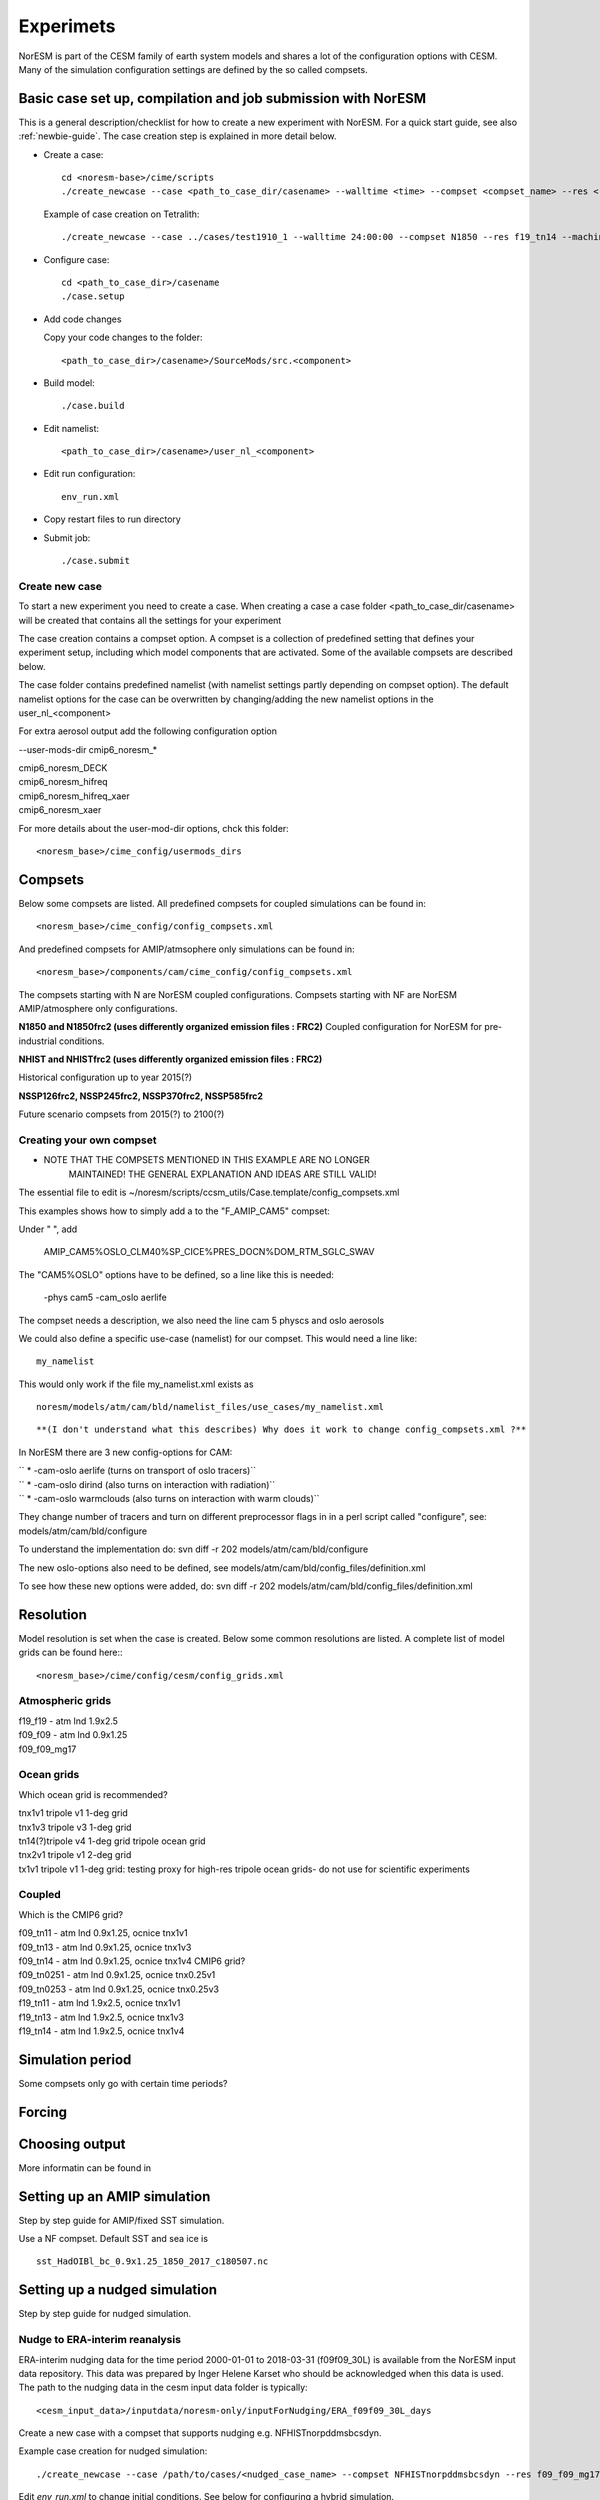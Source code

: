 .. _experiments:

Experimets
==========

NorESM is part of the CESM family of earth system models and shares a lot of the configuration options with CESM. Many of the simulation configuration settings are defined by the so called compsets.

Basic case set up, compilation and job submission with NorESM
'''''''''''''''''''''''''''''''''''''''''''''''''''''''''''''

This is a general description/checklist for how to create a new experiment with NorESM. For a quick start guide, see also :ref:`newbie-guide`. The case creation step is explained in more detail below.

- Create a case::

    cd <noresm-base>/cime/scripts
    ./create_newcase --case <path_to_case_dir/casename> --walltime <time> --compset <compset_name> --res <resolution> --machine <machine_name> --project snic2019-1-2 --output-root <path_to_run_dir/NorESM> --run-unsupported 

  Example of case creation on Tetralith::

    ./create_newcase --case ../cases/test1910_1 --walltime 24:00:00 --compset N1850 --res f19_tn14 --machine tetralith --project snic2019-1-2 --output-root /proj/bolinc/users/${USER}/NorESM2/noresm2_out --run-unsupported

- Configure case::

    cd <path_to_case_dir>/casename
    ./case.setup


- Add code changes

  Copy your code changes to the folder::

    <path_to_case_dir>/casename>/SourceMods/src.<component>


- Build model::

    ./case.build


- Edit namelist::

    <path_to_case_dir>/casename>/user_nl_<component>

- Edit run configuration::

    env_run.xml

- Copy restart files to run directory


- Submit job::

    ./case.submit

Create new case
^^^^^^^^^^^^^^^

To start a new experiment you need to create a case. When creating a case a case folder <path_to_case_dir/casename> will be created that contains all the settings for your experiment

The case creation contains a compset option. A compset is a collection of predefined setting that defines your experiment setup, including which model components that are activated. Some of the available compsets are described below.

The case folder contains predefined namelist (with namelist settings partly depending on compset option). The default namelist options for the case can be overwritten by changing/adding the new namelist options in the user_nl_<component>

For extra aerosol output add the following configuration option

--user-mods-dir cmip6_noresm_*


| cmip6_noresm_DECK  
| cmip6_noresm_hifreq  
| cmip6_noresm_hifreq_xaer  
| cmip6_noresm_xaer  

For more details about the user-mod-dir options, chck this folder::

<noresm_base>/cime_config/usermods_dirs

Compsets
''''''''
Below some compsets are listed. All predefined compsets for coupled simulations can be found in::

  <noresm_base>/cime_config/config_compsets.xml
  
And predefined compsets for AMIP/atmsophere only simulations can be found in::  

  <noresm_base>/components/cam/cime_config/config_compsets.xml
  
The compsets starting with N are NorESM coupled configurations. Compsets starting with NF are NorESM AMIP/atmosphere only configurations.  

**N1850 and N1850frc2 (uses differently organized emission files : FRC2)**
Coupled configuration for NorESM for pre-industrial conditions.

**NHIST and NHISTfrc2  (uses differently organized emission files : FRC2)**

Historical configuration up to year 2015(?)

**NSSP126frc2, NSSP245frc2, NSSP370frc2, NSSP585frc2**


Future scenario compsets from 2015(?) to 2100(?)


Creating your own compset
^^^^^^^^^^^^^^^^^^^^^^^^^

-  NOTE THAT THE COMPSETS MENTIONED IN THIS EXAMPLE ARE NO LONGER
      MAINTAINED! THE GENERAL EXPLANATION AND IDEAS ARE STILL VALID!

The essential file to edit is
~/noresm/scripts/ccsm_utils/Case.template/config_compsets.xml

This examples shows how to simply add a to the "F_AMIP_CAM5" compset:

Under " ", add

 AMIP_CAM5%OSLO_CLM40%SP_CICE%PRES_DOCN%DOM_RTM_SGLC_SWAV

The "CAM5%OSLO" options have to be defined, so a line like this is
needed:

 -phys cam5 -cam_oslo aerlife

The compset needs a description, we also need the line cam 5 physcs and
oslo aerosols

We could also define a specific use-case (namelist) for our compset.
This would need a line like:

::

  my_namelist 

::

This would only work if the file my_namelist.xml exists as

::

  noresm/models/atm/cam/bld/namelist_files/use_cases/my_namelist.xml
::
  
**(I don't understand what this describes) Why does it work to change config_compsets.xml ?**


In NorESM there are 3 new config-options for CAM:

| `` * -cam-oslo aerlife (turns on transport of oslo tracers)``
| `` * -cam-oslo dirind  (also turns on interaction with radiation)``
| `` * -cam-oslo warmclouds (also turns on interaction with warm clouds)``

They change number of tracers and turn on different preprocessor flags
in in a perl script called "configure", see:
models/atm/cam/bld/configure

To understand the implementation do: svn diff -r 202
models/atm/cam/bld/configure

The new oslo-options also need to be defined, see
models/atm/cam/bld/config_files/definition.xml

To see how these new options were added, do: svn diff -r 202
models/atm/cam/bld/config_files/definition.xml


Resolution
''''''''''

Model resolution is set when the case is created. Below some common resolutions are listed. A complete list of model grids can be found here:::
  
  <noresm_base>/cime/config/cesm/config_grids.xml

Atmospheric grids
^^^^^^^^^^^^^^^^^


| f19_f19 - atm lnd 1.9x2.5  
| f09_f09 - atm lnd 0.9x1.25  
| f09_f09_mg17

Ocean grids
^^^^^^^^^^^
Which ocean grid is recommended?

| tnx1v1 tripole v1 1-deg grid  
| tnx1v3 tripole v3 1-deg grid  
| tn14(?)tripole v4 1-deg grid  tripole ocean grid  
| tnx2v1 tripole v1 2-deg grid  
| tx1v1 tripole v1 1-deg grid: testing proxy for high-res tripole ocean grids- do not use for scientific experiments  

Coupled
^^^^^^^
Which is the CMIP6 grid?

| f09_tn11   - atm lnd 0.9x1.25, ocnice tnx1v1
| f09_tn13   - atm lnd 0.9x1.25, ocnice tnx1v3
| f09_tn14   - atm lnd 0.9x1.25, ocnice tnx1v4  CMIP6 grid?
| f09_tn0251 - atm lnd 0.9x1.25, ocnice tnx0.25v1
| f09_tn0253 - atm lnd 0.9x1.25, ocnice tnx0.25v3
| f19_tn11   - atm lnd 1.9x2.5, ocnice tnx1v1
| f19_tn13   - atm lnd 1.9x2.5, ocnice tnx1v3
| f19_tn14   - atm lnd 1.9x2.5, ocnice tnx1v4

Simulation period
''''''''''''''''''''''''''

Some compsets only go with certain time periods?

Forcing
''''''''''''''''

Choosing output
'''''''''''''''

More informatin can be found in 


Setting up an AMIP simulation
'''''''''''''''''''''''''''''

Step by step guide for AMIP/fixed SST simulation.

Use a NF compset. Default SST and sea ice is ::

  sst_HadOIBl_bc_0.9x1.25_1850_2017_c180507.nc


Setting up a nudged simulation
''''''''''''''''''''''''''''''

Step by step guide for nudged simulation.

Nudge to ERA-interim reanalysis
^^^^^^^^^^^^^^^^^^^^^^^^^^^^^^^

ERA-interim nudging data for the time period 2000-01-01 to 2018-03-31 (f09f09_30L) is available from the NorESM input data repository. This data was prepared by Inger Helene Karset who should be acknowledged when this data is used. The path to the nudging data in the cesm input data folder is typically::

  <cesm_input_data>/inputdata/noresm-only/inputForNudging/ERA_f09f09_30L_days


Create a new case with a compset that supports nudging e.g. NFHISTnorpddmsbcsdyn.

Example case creation for nudged simulation:
::

  ./create_newcase --case /path/to/cases/<nudged_case_name> --compset NFHISTnorpddmsbcsdyn --res f09_f09_mg17 --mach <machine> --run-unsupported --user-mods-dir cmip6_noresm_fsst_xaer

Edit `env_run.xml` to change initial conditions. See below for configuring a hybrid simulation.

Link to the ERA-interim metdata in the user namelist for cam, user_nl_cam. Remember to choose the files corresponding to your resolution (examples below are for f09_f09 and 32(?? Isn't it 30?) levels in the vertical). Link also to the ERA-topography file: 

::

  user_nl_cam
    &metdata_nl
    met_data_file = '/work/shared/noresm/inputdata/noresm-only/inputForNudging/ERA_f09f09_30L_days/2001-01-01.nc'
    met_filenames_list = '/work/shared/noresm/inputdata/noresm-only/inputForNudging/ERA_f09f09_30L_days/fileList2001-2015.txt'
    &cam_inparm
    bnd_topo = '/work/shared/noresm/inputdata/noresm-only/inputForNudging/ERA_f09f09_30L_days/ERA_bnd_topo.nc'


When looking at aerosol indirect effects, it's recommended to nudge only U, V and PS: 

::

  user_nl_cam
    &metdata_nl
    met_nudge_only_uvps = .true.

Choose relaxation time (hours). Use the same time as dt in met_data_file: 

::

  user_nl_cam
    &metdata_nl
    met_rlx_time = 6




Create the met-data from a NorESM simulation
^^^^^^^^^^^^^^^^^^^^^^^^^^^^^^^^^^^^^^^^^^^^

To produce your own nudging data from a NorESM simulation.

First run the NorESM to produce 6 hourly data. The following namelist settings are needed::

  user_nl_cam 
    &camexp 
    mfilt = 1, 4, nhtfrq = 0, -6, 
    avgflag_pertape='A','I', 
    fincl2 ='PS','U','V','TAUX','TAUY','FSDS','TS','T','Q','PHIS','QFLX','SHFLX'

  user_nl_clm 
    &clmexp 
    hist_mfilt = 1,4 hist_nhtfrq = 0,-6
    hist_avgflag_pertape = 'A','I' hist_fincl2 = 'SNOWDP','H2OSNO','H2OSOI'

**Use the met-data in another run**

(The following instructions are not valid any more? It's CAM5, not CAM6? Which is the new compset for nudged simulations?)

*First create a compset which has the configure-option "-offline_dyn". Check in config_compsets.xml which compsets have this configure-option added. See for example the compset NFAMIPNUDGEPTAERO in https://svn.met.no/NorESM/noresm/branches/featureCAM5-OsloDevelopment_trunk2.0-1/noresm/scripts/ccsm_utils/Case.template/config_compsets.xml*


Then use this compset to create a case. You need the following user-input in the user_nl_cam
:: 

  user_nl_cam
    &metdata_nl
    met_data_file='/work/shared/noresm/inputForNudging/FAMIPC5NudgeOut/atm/hist/FAMIPC5NudgeOut.cam.h1.1979-01-01-00000.nc'
    met_filenames_list ='/work/shared/noresm/inputForNudging/FAMIPC5NudgeOut/atm/hist/fileList.txt'

The  ``met_data_file`` is the first met-data file to read and ``met_filenames_list`` is a list of all files to be read for the nudged simulation. The first lines of the file should look something like this (guess what the rest of the file should look like? 8-o: )

::

  /work/shared/noresm/inputForNudging/FAMIPC5NudgeOut/atm/hist/FAMIPC5NudgeOut.cam.h1.1979-01-01-00000.nc
  /work/shared/noresm/inputForNudging/FAMIPC5NudgeOut/atm/hist/FAMIPC5NudgeOut.cam.h1.1979-01-02-00000.nc
  /work/shared/noresm/inputForNudging/FAMIPC5NudgeOut/atm/hist/FAMIPC5NudgeOut.cam.h1.1979-01-03-00000.nc

This file can be created at the place where you put the metdata with this command:

::

  alfgr@hexagon-4:/work/shared/noresm/inputForNudging/FAMIPC5NudgeOut/atm/hist>
  ls -d -1 $PWD/*.h1.*.nc > fileList.txt





Setting up a hybrid simulation
''''''''''''''''''''''''''''''

Step by step guide for hybrid simulation/restart.

When the case is created and compiled, edit `env_run.xml`. Below is an example for restart with CMIP6 historical initial conditions::



    <entry id="RUN_TYPE" value="hybrid">

    <entry id="RUN_REFDIR" value="path/to/restars">                  # does this work?

    <entry id="RUN_REFCASE" value="NHISTfrc2_f09_tn14_20191025">     # Experiment name for restart files

    <entry id="RUN_REFDATE" value="2015-01-01">                      # date of restart files

    <entry id="RUN_STARTDATE" value="2015-01-01">                    # date in simulation

    <entry id="GET_REFCASE" value="TRUE">                            # get refcase from outside rundir

If it is not possible to link directly to restarts, copy the restart files and rpointer files to the run directory. Below is example changes to `env_run.xml`::


    <entry id="RUN_TYPE" value="hybrid">

    <entry id="RUN_REFCASE" value="NHISTfrc2_f09_tn14_20191025">     # Experiment name for restart files

    <entry id="RUN_REFDATE" value="2015-01-01">                      # date of restart files
    
    <entry id="RUN_STARTDATE" value="2015-01-01">                    # date in simulation
    
    <entry id="GET_REFCASE" value="FALSE">                           # get refcase from outside rundir
